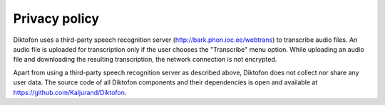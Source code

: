 Privacy policy
==============

Diktofon uses a third-party speech recognition server (http://bark.phon.ioc.ee/webtrans) to transcribe audio files. An audio file is uploaded for transcription only if the user chooses the "Transcribe" menu option. While uploading an audio file and downloading the resulting transcription, the network connection is not encrypted.

Apart from using a third-party speech recognition server as described above, Diktofon does not collect nor share any user data. The source code of all Diktofon components and their dependencies is open and available at https://github.com/Kaljurand/Diktofon.
